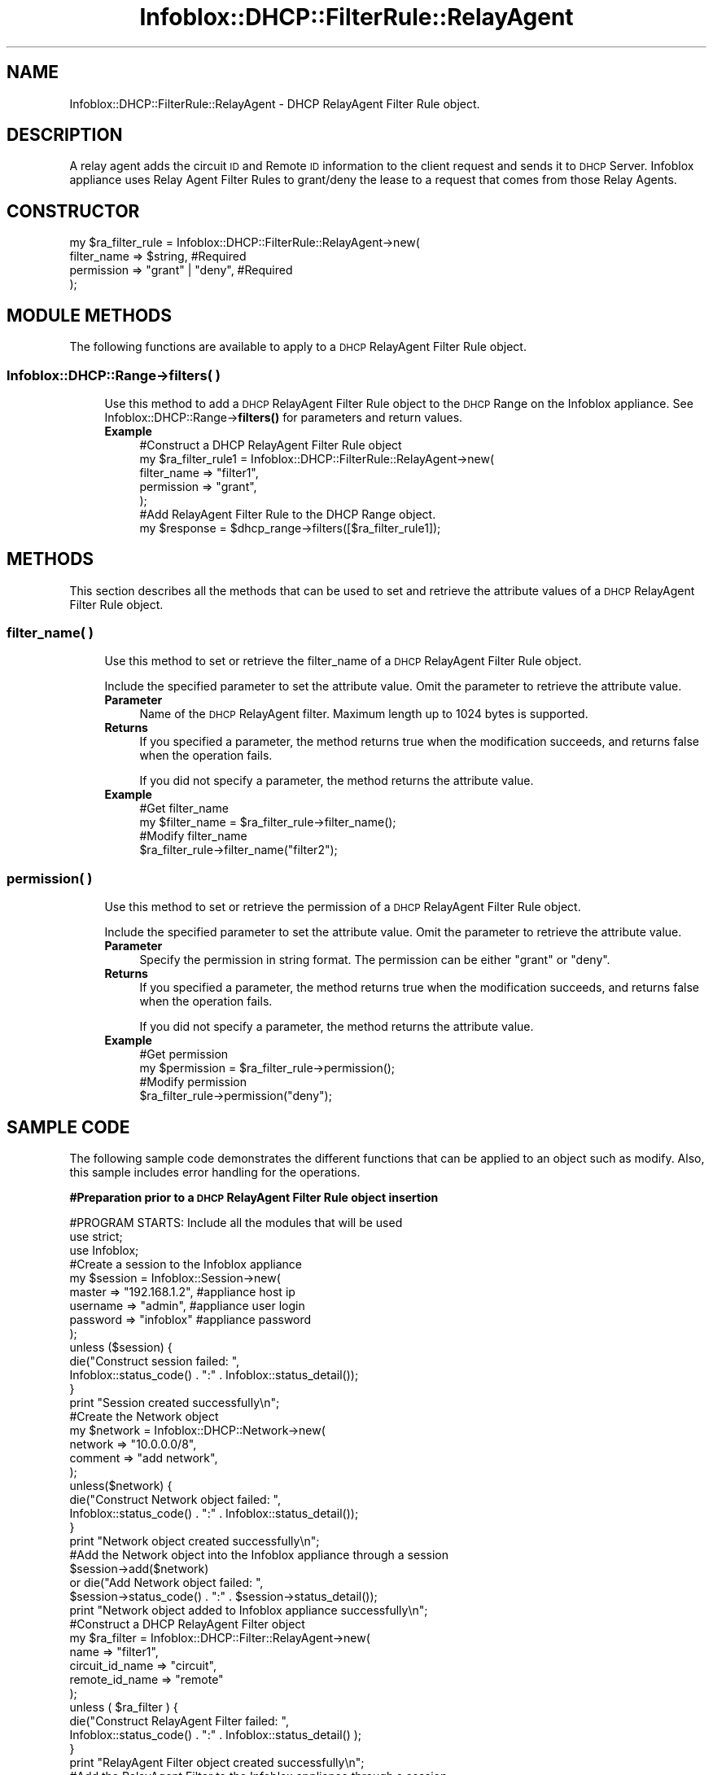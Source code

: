 .\" Automatically generated by Pod::Man 4.14 (Pod::Simple 3.40)
.\"
.\" Standard preamble:
.\" ========================================================================
.de Sp \" Vertical space (when we can't use .PP)
.if t .sp .5v
.if n .sp
..
.de Vb \" Begin verbatim text
.ft CW
.nf
.ne \\$1
..
.de Ve \" End verbatim text
.ft R
.fi
..
.\" Set up some character translations and predefined strings.  \*(-- will
.\" give an unbreakable dash, \*(PI will give pi, \*(L" will give a left
.\" double quote, and \*(R" will give a right double quote.  \*(C+ will
.\" give a nicer C++.  Capital omega is used to do unbreakable dashes and
.\" therefore won't be available.  \*(C` and \*(C' expand to `' in nroff,
.\" nothing in troff, for use with C<>.
.tr \(*W-
.ds C+ C\v'-.1v'\h'-1p'\s-2+\h'-1p'+\s0\v'.1v'\h'-1p'
.ie n \{\
.    ds -- \(*W-
.    ds PI pi
.    if (\n(.H=4u)&(1m=24u) .ds -- \(*W\h'-12u'\(*W\h'-12u'-\" diablo 10 pitch
.    if (\n(.H=4u)&(1m=20u) .ds -- \(*W\h'-12u'\(*W\h'-8u'-\"  diablo 12 pitch
.    ds L" ""
.    ds R" ""
.    ds C` ""
.    ds C' ""
'br\}
.el\{\
.    ds -- \|\(em\|
.    ds PI \(*p
.    ds L" ``
.    ds R" ''
.    ds C`
.    ds C'
'br\}
.\"
.\" Escape single quotes in literal strings from groff's Unicode transform.
.ie \n(.g .ds Aq \(aq
.el       .ds Aq '
.\"
.\" If the F register is >0, we'll generate index entries on stderr for
.\" titles (.TH), headers (.SH), subsections (.SS), items (.Ip), and index
.\" entries marked with X<> in POD.  Of course, you'll have to process the
.\" output yourself in some meaningful fashion.
.\"
.\" Avoid warning from groff about undefined register 'F'.
.de IX
..
.nr rF 0
.if \n(.g .if rF .nr rF 1
.if (\n(rF:(\n(.g==0)) \{\
.    if \nF \{\
.        de IX
.        tm Index:\\$1\t\\n%\t"\\$2"
..
.        if !\nF==2 \{\
.            nr % 0
.            nr F 2
.        \}
.    \}
.\}
.rr rF
.\" ========================================================================
.\"
.IX Title "Infoblox::DHCP::FilterRule::RelayAgent 3"
.TH Infoblox::DHCP::FilterRule::RelayAgent 3 "2018-06-05" "perl v5.32.0" "User Contributed Perl Documentation"
.\" For nroff, turn off justification.  Always turn off hyphenation; it makes
.\" way too many mistakes in technical documents.
.if n .ad l
.nh
.SH "NAME"
Infoblox::DHCP::FilterRule::RelayAgent \- DHCP RelayAgent Filter Rule object.
.SH "DESCRIPTION"
.IX Header "DESCRIPTION"
A relay agent adds the circuit \s-1ID\s0 and Remote \s-1ID\s0 information to the client request and sends it to \s-1DHCP\s0 Server. Infoblox appliance uses Relay Agent Filter Rules to grant/deny the lease to a request that comes from those Relay Agents.
.SH "CONSTRUCTOR"
.IX Header "CONSTRUCTOR"
.Vb 4
\& my $ra_filter_rule = Infoblox::DHCP::FilterRule::RelayAgent\->new(
\&       filter_name   => $string,          #Required
\&       permission    => "grant" | "deny", #Required
\& );
.Ve
.SH "MODULE METHODS"
.IX Header "MODULE METHODS"
The following functions are available to apply to a \s-1DHCP\s0 RelayAgent Filter Rule object.
.SS "Infoblox::DHCP::Range\->filters( )"
.IX Subsection "Infoblox::DHCP::Range->filters( )"
.RS 4
Use this method to add a \s-1DHCP\s0 RelayAgent Filter Rule object to the \s-1DHCP\s0 Range on the Infoblox appliance. See Infoblox::DHCP::Range\->\fBfilters()\fR for parameters and return values.
.IP "\fBExample\fR" 4
.IX Item "Example"
.Vb 5
\& #Construct a DHCP RelayAgent Filter Rule object
\& my $ra_filter_rule1 = Infoblox::DHCP::FilterRule::RelayAgent\->new(
\&       filter_name   => "filter1",
\&       permission    => "grant",
\& );
\&
\& #Add RelayAgent Filter Rule to the DHCP Range object.
\& my $response = $dhcp_range\->filters([$ra_filter_rule1]);
.Ve
.RE
.RS 4
.RE
.SH "METHODS"
.IX Header "METHODS"
This section describes all the methods that can be used to set and retrieve the attribute values of a \s-1DHCP\s0 RelayAgent Filter Rule object.
.SS "filter_name( )"
.IX Subsection "filter_name( )"
.RS 4
Use this method to set or retrieve the filter_name of a \s-1DHCP\s0 RelayAgent Filter Rule object.
.Sp
Include the specified parameter to set the attribute value. Omit the parameter to retrieve the attribute value.
.IP "\fBParameter\fR" 4
.IX Item "Parameter"
Name of the \s-1DHCP\s0 RelayAgent filter. Maximum length up to 1024 bytes is supported.
.IP "\fBReturns\fR" 4
.IX Item "Returns"
If you specified a parameter, the method returns true when the modification succeeds, and returns false when the operation fails.
.Sp
If you did not specify a parameter, the method returns the attribute value.
.IP "\fBExample\fR" 4
.IX Item "Example"
.Vb 4
\& #Get filter_name
\& my $filter_name = $ra_filter_rule\->filter_name();
\& #Modify filter_name
\& $ra_filter_rule\->filter_name("filter2");
.Ve
.RE
.RS 4
.RE
.SS "permission( )"
.IX Subsection "permission( )"
.RS 4
Use this method to set or retrieve the permission of a \s-1DHCP\s0 RelayAgent Filter Rule object.
.Sp
Include the specified parameter to set the attribute value. Omit the parameter to retrieve the attribute value.
.IP "\fBParameter\fR" 4
.IX Item "Parameter"
Specify the permission in string format. The permission can be either \*(L"grant\*(R" or \*(L"deny\*(R".
.IP "\fBReturns\fR" 4
.IX Item "Returns"
If you specified a parameter, the method returns true when the modification succeeds, and returns false when the operation fails.
.Sp
If you did not specify a parameter, the method returns the attribute value.
.IP "\fBExample\fR" 4
.IX Item "Example"
.Vb 4
\& #Get permission
\& my $permission = $ra_filter_rule\->permission();
\& #Modify permission
\& $ra_filter_rule\->permission("deny");
.Ve
.RE
.RS 4
.RE
.SH "SAMPLE CODE"
.IX Header "SAMPLE CODE"
The following sample code demonstrates the different functions that can be applied to an object such as modify. Also, this sample includes error handling for the operations.
.PP
\&\fB#Preparation prior to a \s-1DHCP\s0 RelayAgent Filter Rule object insertion\fR
.PP
.Vb 3
\& #PROGRAM STARTS: Include all the modules that will be used
\& use strict;
\& use Infoblox;
\&
\& #Create a session to the Infoblox appliance
\&
\& my $session = Infoblox::Session\->new(
\&                master   => "192.168.1.2", #appliance host ip
\&                username => "admin",       #appliance user login
\&                password => "infoblox"     #appliance password
\& );
\&
\& unless ($session) {
\&        die("Construct session failed: ",
\&                Infoblox::status_code() . ":" . Infoblox::status_detail());
\& }
\& print "Session created successfully\en";
\&
\& #Create the Network object
\& my $network = Infoblox::DHCP::Network\->new(
\&     network => "10.0.0.0/8",
\&     comment => "add network",
\& );
\& unless($network) {
\&        die("Construct Network object failed: ",
\&             Infoblox::status_code() . ":" . Infoblox::status_detail());
\& }
\& print "Network object created successfully\en";
\&
\& #Add the Network object into the Infoblox appliance through a session
\& $session\->add($network)
\&     or die("Add Network object failed: ",
\&             $session\->status_code() . ":" . $session\->status_detail());
\& print "Network object added to Infoblox appliance successfully\en";
\&
\& #Construct a DHCP RelayAgent Filter object
\& my $ra_filter = Infoblox::DHCP::Filter::RelayAgent\->new(
\&        name            => "filter1",
\&        circuit_id_name => "circuit",
\&        remote_id_name  => "remote"
\& );
\&
\& unless ( $ra_filter ) {
\&        die("Construct RelayAgent Filter failed: ",
\&                Infoblox::status_code() . ":" . Infoblox::status_detail() );
\& }
\& print "RelayAgent Filter object created successfully\en";
\&
\& #Add the RelayAgent Filter to the Infoblox appliance through a session
\& $session\->add($ra_filter)
\&     or die("Add RelayAgent Filter object failed: ",
\&             $session\->status_code() . ":" . $session\->status_detail());
\& print "RelayAgent Filter object added to Infoblox appliance successfully\en";
.Ve
.PP
\&\fB#Create a \s-1DHCP\s0 RelayAgent Filter Rule object\fR
.PP
.Vb 5
\& #Construct a DHCP RelayAgent Filter Rule object
\& my $ra_filter_rule1 = Infoblox::DHCP::FilterRule::RelayAgent\->new(
\&       filter_name   => "filter1",
\&       permission    => "grant",
\& );
\&
\& unless ( $ra_filter_rule1 ) {
\&        die("Construct RelayAgent Filter Rule failed: ",
\&                Infoblox::status_code() . ":" . Infoblox::status_detail() );
\& }
\& print "RelayAgent Filter Rule object created successfully\en";
\&
\& #Create the DHCP Range object with this RelayAgent Filter Rule.
\& my $dhcp_range = Infoblox::DHCP::Range\->new(
\&         end_addr   => "10.0.0.10",
\&         network    => "10.0.0.0/8",
\&         start_addr => "10.0.0.1",
\&         filters    => [ $ra_filter_rule1 ],
\& );
\& unless($dhcp_range) {
\&        die("Construct DHCP Range object failed: ",
\&             Infoblox::status_code() . ":" . Infoblox::status_detail());
\& }
\& print "DHCP Range object created successfully\en";
\&
\& #Add the DHCP Range object into the Infoblox appliance through a session
\& $session\->add($dhcp_range)
\&     or die("Add DHCP Range object failed: ",
\&             $session\->status_code() . ":" . $session\->status_detail());
\& print "DHCP Range object added to Infoblox appliance successfully\en";
.Ve
.PP
\&\fB#Get and modify a RelayAgent Filter Rule object\fR
.PP
.Vb 5
\& #Get RelayAgent Filter Rule object from the DHCP Range object through session
\& my @retrieved_objs = $session\->get(
\&     object      => "Infoblox::DHCP::Range",
\&     start_addr  => "10.0.0.1",
\& );
\&
\& my $object = $retrieved_objs[0];
\& my $filter = $object\->filters();
\&
\& my @filters = @{$filter};
\&
\& my $ra_filterrule = $filters[0];
\&
\& #Modify one of the attributes of the obtained RelayAgent Filter Rule object
\& $ra_filterrule\->permission("deny");
\& $object\->filters([$ra_filterrule]);
\&
\& #Apply the changes
\& $session\->modify($object)
\&     or die("Modify RelayAgent Filter Rule object failed: ",
\&            $session\->status_code() . ":" . $session\->status_detail());
\& print "RelayAgent Filter Rule object modified and added to the DHCP Range object successfully \en";
.Ve
.PP
\&\fB#Remove a RelayAgent Filter Rule object\fR
.PP
.Vb 1
\& $object\->filters([]);
\&
\& my $response = $session\->modify($object);
\& unless($response) {
\&        die("Remove RelayAgent Filter Rule failed: ",
\&                session\->status_code() . ":" . session\->status_detail() );
\& }
\& print "RelayAgent Filter Rule object removed successfully \en";
\&
\& #Submit the network object for removal
\& $session\->remove($network)
\&     or die("Remove Network object failed: ",
\&         $session\->status_code() . ":" . $session\->status_detail());
\& print "Network object removed successfully \en";
\&
\& #Submit the relay agent filter object for removal
\& $session\->remove($ra_filter)
\&     or die("Remove RelayAgent Filter object failed: ",
\&         $session\->status_code() . ":" . $session\->status_detail());
\& print "RelayAgent Filter object removed successfully \en";
\&
\& ####PROGRAM ENDS####
.Ve
.SH "AUTHOR"
.IX Header "AUTHOR"
Infoblox Inc. <http://www.infoblox.com/>
.SH "SEE ALSO"
.IX Header "SEE ALSO"
Infoblox::DHCP::MAC, Infoblox::DHCP::FilterRule::RelayAgent, Infoblox::DHCP::Network, Infoblox::DHCP::Range, Infoblox::Session\->\fBadd()\fR, Infoblox::Session\->\fBget()\fR, Infoblox::Session\->\fBmodify()\fR, Infoblox::Session\->\fBremove()\fR,Infoblox::Session
.SH "COPYRIGHT"
.IX Header "COPYRIGHT"
Copyright (c) 2017 Infoblox Inc.
